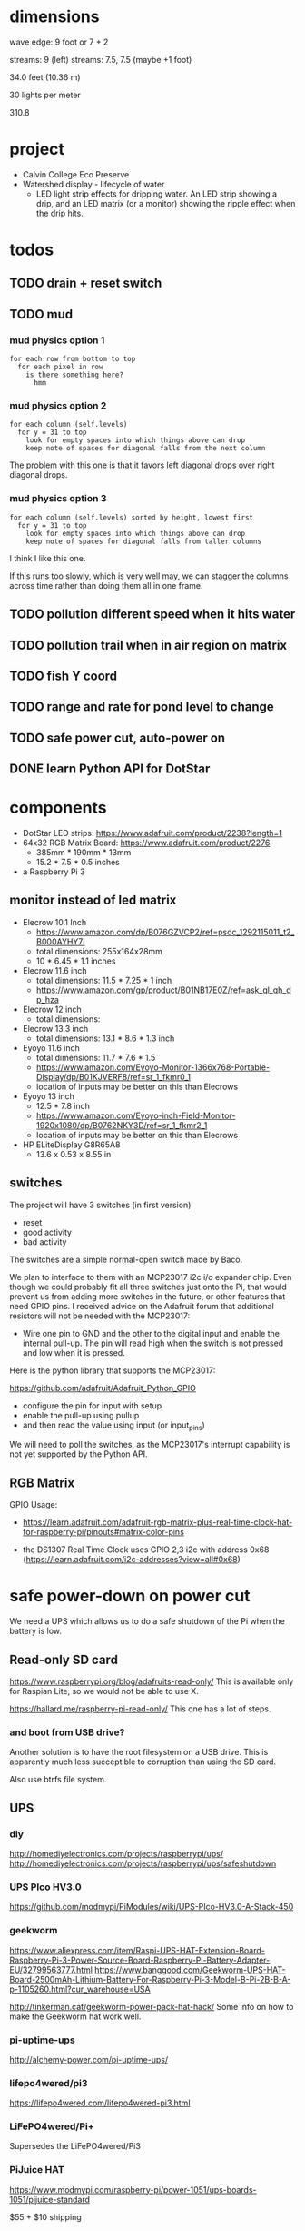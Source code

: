 
* dimensions

wave edge: 9 foot or 7 + 2

streams: 9 (left)
streams: 7.5, 7.5 (maybe +1 foot)

34.0 feet (10.36 m)

30 lights per meter

310.8

* project

 - Calvin College Eco Preserve
 - Watershed display - lifecycle of water
   - LED light strip effects for dripping water. An LED strip showing a
     drip, and an LED matrix (or a monitor) showing the ripple effect when
     the drip hits.

* todos
** TODO drain + reset switch
:LOGBOOK:
- State -> "TODO"  [2018-07-29 Sun]
:END:
** TODO mud
:LOGBOOK:
- State -> "TODO"  [2018-07-29 Sun]
:END:

*** mud physics option 1

 : for each row from bottom to top
 :   for each pixel in row
 :     is there something here?
 :       hmm

*** mud physics option 2

 : for each column (self.levels)
 :   for y = 31 to top
 :     look for empty spaces into which things above can drop
 :     keep note of spaces for diagonal falls from the next column

The problem with this one is that it favors left diagonal drops over right
diagonal drops.

*** mud physics option 3

 : for each column (self.levels) sorted by height, lowest first
 :   for y = 31 to top
 :     look for empty spaces into which things above can drop
 :     keep note of spaces for diagonal falls from taller columns

I think I like this one.

If this runs too slowly, which is very well may, we can stagger the
columns across time rather than doing them all in one frame.

** TODO pollution different speed when it hits water
:LOGBOOK:
- State -> "TODO"  [2018-07-29 Sun]
:END:
** TODO pollution trail when in air region on matrix
:LOGBOOK:
- State -> "TODO"  [2018-07-29 Sun]
:END:
** TODO fish Y coord
:LOGBOOK:
- State -> "TODO"  [2018-07-29 Sun]
:END:
** TODO range and rate for pond level to change
:LOGBOOK:
- State -> "TODO"  [2018-07-29 Sun]
:END:
** TODO safe power cut, auto-power on
:LOGBOOK:
- State -> "TODO"  [2018-07-29 Sun]
:END:
** DONE learn Python API for DotStar
:LOGBOOK:
- State -> "TODO"  [2018-06-23 Sat]
- State -> "DONE"  [2018-07-29 Sun]
:END:
* components

 - DotStar LED strips: https://www.adafruit.com/product/2238?length=1
 - 64x32 RGB Matrix Board: https://www.adafruit.com/product/2276
   - 385mm * 190mm * 13mm
   - 15.2 * 7.5 * 0.5 inches
 - a Raspberry Pi 3

** monitor instead of led matrix

 - Elecrow 10.1 Inch
   - https://www.amazon.com/dp/B076GZVCP2/ref=psdc_1292115011_t2_B000AYHY7I
   - total dimensions: 255x164x28mm
   - 10 * 6.45 * 1.1 inches

 - Elecrow 11.6 inch
   - total dimensions: 11.5 * 7.25 * 1 inch
   - https://www.amazon.com/gp/product/B01NB17E0Z/ref=ask_ql_qh_dp_hza

 - Elecrow 12 inch
   - total dimensions:

 - Elecrow 13.3 inch
   - total dimensions: 13.1 * 8.6 * 1.3 inch

 - Eyoyo 11.6 inch
   - total dimensions: 11.7 * 7.6 * 1.5
   - https://www.amazon.com/Eyoyo-Monitor-1366x768-Portable-Display/dp/B01KJVERF8/ref=sr_1_fkmr0_1
   - location of inputs may be better on this than Elecrows

 - Eyoyo 13 inch
   - 12.5 * 7.8 inch
   - https://www.amazon.com/Eyoyo-inch-Field-Monitor-1920x1080/dp/B0762NKY3D/ref=sr_1_fkmr2_1
   - location of inputs may be better on this than Elecrows

 - HP ELiteDisplay G8R65A8
   - 13.6 x 0.53 x 8.55 in

** switches

The project will have 3 switches (in first version)

 - reset
 - good activity
 - bad activity

The switches are a simple normal-open switch made by Baco.

We plan to interface to them with an MCP23017 i2c i/o expander chip.  Even
though we could probably fit all three switches just onto the Pi, that
would prevent us from adding more switches in the future, or other
features that need GPIO pins.  I received advice on the Adafruit forum
that additional resistors will not be needed with the MCP23017:

 - Wire one pin to GND and the other to the digital input and enable the
   internal pull-up. The pin will read high when the switch is not pressed
   and low when it is pressed.

Here is the python library that supports the MCP23017:

https://github.com/adafruit/Adafruit_Python_GPIO

 - configure the pin for input with setup
 - enable the pull-up using pullup
 - and then read the value using input (or input_pins)

We will need to poll the switches, as the MCP23017's interrupt capability
is not yet supported by the Python API.

** RGB Matrix

GPIO Usage:
 - https://learn.adafruit.com/adafruit-rgb-matrix-plus-real-time-clock-hat-for-raspberry-pi/pinouts#matrix-color-pins

 - the DS1307 Real Time Clock uses GPIO 2,3 i2c with address 0x68
   (https://learn.adafruit.com/i2c-addresses?view=all#0x68)

* safe power-down on power cut

We need a UPS which allows us to do a safe shutdown of the Pi when the
battery is low.

** Read-only SD card

https://www.raspberrypi.org/blog/adafruits-read-only/
This is available only for Raspian Lite, so we would not be able to use X.

https://hallard.me/raspberry-pi-read-only/
This one has a lot of steps.

*** and boot from USB drive?

Another solution is to have the root filesystem on a USB drive. This is
apparently much less succeptible to corruption than using the SD card.

Also use btrfs file system.

** UPS
*** diy

http://homediyelectronics.com/projects/raspberrypi/ups/
http://homediyelectronics.com/projects/raspberrypi/ups/safeshutdown

*** UPS PIco HV3.0

https://github.com/modmypi/PiModules/wiki/UPS-PIco-HV3.0-A-Stack-450

*** geekworm

https://www.aliexpress.com/item/Raspi-UPS-HAT-Extension-Board-Raspberry-Pi-3-Power-Source-Board-Raspberry-Pi-Battery-Adapter-EU/32799563777.html
https://www.banggood.com/Geekworm-UPS-HAT-Board-2500mAh-Lithium-Battery-For-Raspberry-Pi-3-Model-B-Pi-2B-B-A-p-1105260.html?cur_warehouse=USA

http://tinkerman.cat/geekworm-power-pack-hat-hack/
Some info on how to make the Geekworm hat work well.

*** pi-uptime-ups

http://alchemy-power.com/pi-uptime-ups/

*** lifepo4wered/pi3

https://lifepo4wered.com/lifepo4wered-pi3.html

*** LiFePO4wered/Pi+

Supersedes the LiFePO4wered/Pi3

*** PiJuice HAT

https://www.modmypi.com/raspberry-pi/power-1051/ups-boards-1051/pijuice-standard

$55 + $10 shipping

*** s.usv

https://shop.olmatic.de/en/ups-raspberry-pi/2-susv-pi-advanced-4260434190029.html

This would not be compatible with the RGB matrix hat that we want to use.

* driving dotstar with raspberry pi

A Logic Level Shifter is needed because the Pi has 3V pins, but the DotStar takes 5V.

 - Logic Level Shifter: https://www.adafruit.com/product/1787
 - How to hook it up: https://learn.adafruit.com/neopixels-on-raspberry-pi/wiring

 - https://www.youtube.com/watch?v=zlVYj_ZRiDo
   - code: https://github.com/noxgenus/dotstar_python/blob/master/green.py
     (code is not exactly what is shown in the video)
 
 - http://blog.shinium.eu/2015/06/raspberry-pi-and-dotstar-led-jukebox.html

 - https://www.youtube.com/watch?v=v85H2ZNjc4k
   DotStar light painter with raspberry pi

** DotStar with python3
*** Adafruit_DotStar_Pi

CPython library for driving DotStar.

 - My forum post about building Adafruit_DotStar_Pi with python3
   https://forums.adafruit.com/viewtopic.php?f=50&t=131114&p=684663#p684663

 - General guide for updating cpython2 to cpython3
   http://python3porting.com/cextensions.html

*** APA102_Pi

Pure python library for driving dotstar.

https://github.com/tinue/APA102_Pi

* other example of dripping water effect with led strip

https://www.youtube.com/watch?v=R9wbYRV1AEM

This one has source code:
http://rurandom.org/justintime/index.php?title=WS2811_%22Water_torture%22

* raspberry pi misc
** breakout kits
*** T-Cobbler
** i2c

 : $ sudo i2cdetect -y 1

* examples of things i've made in the past

lispforlights humble beginnings
https://www.youtube.com/watch?v=mvvp22Y4xAo

lispforlights midi test
https://www.youtube.com/watch?v=2Jok5Ri7cv4

lispforlights in the planetarium
https://www.youtube.com/watch?v=VvUWYXyD4As

